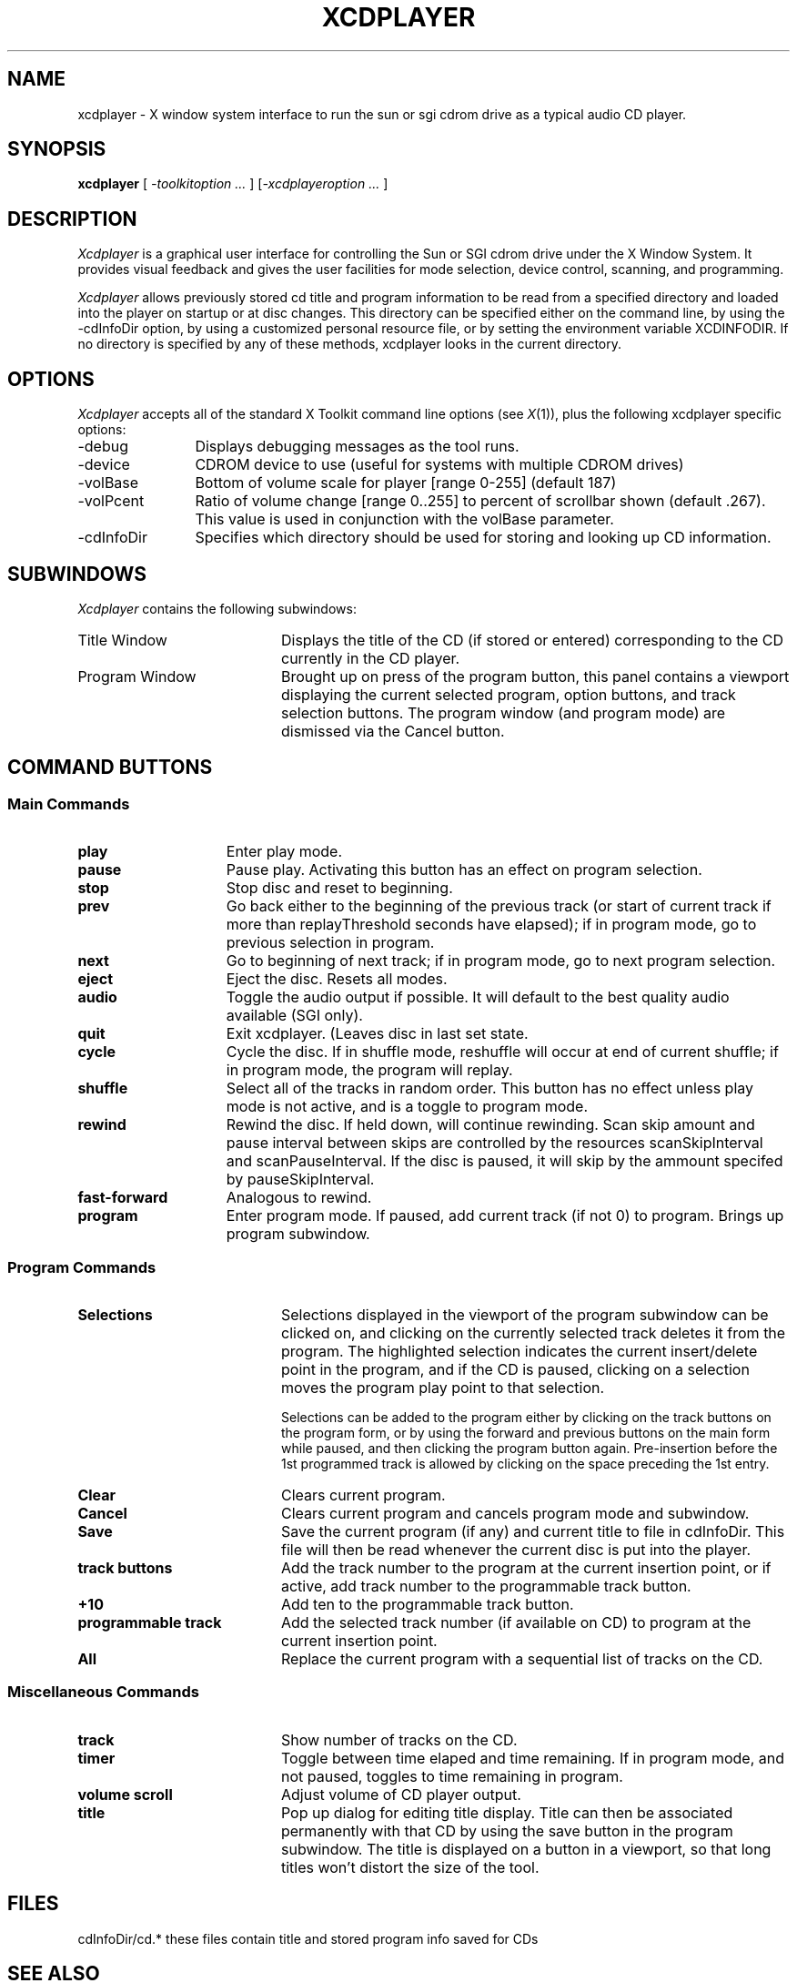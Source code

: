 .TH XCDPLAYER 1 "Feb 3 1992" "X Version 11"
.SH NAME
xcdplayer \- X window system interface to run the sun or sgi cdrom drive as a 
typical audio CD player.
.SH SYNOPSIS
.B xcdplayer
[ \fI-toolkitoption ... \fP] [\fI-xcdplayeroption ... \fP] 
.SH DESCRIPTION
\fIXcdplayer\fP is a graphical user interface for controlling the Sun or SGI cdrom
drive under the X Window System.  It provides visual feedback and 
gives the user facilities for mode selection, device control, scanning, and
programming.
.LP
\fIXcdplayer\fP allows previously stored cd title and program information to 
be read from a specified directory and loaded into the player on startup 
or at disc changes.  This directory can be specified either on the command 
line, by using the -cdInfoDir option, by using a customized personal resource 
file, or by setting the environment variable XCDINFODIR.  If no directory is 
specified by any of these methods, xcdplayer looks in the current directory.
.LP
.SH OPTIONS
\fIXcdplayer\fP accepts all of the standard X Toolkit command line options 
(see \fIX\fP(1)), plus the following xcdplayer specific options:
.IP "-debug" 12
Displays debugging messages as the tool runs.
.IP -device devname
CDROM device to use (useful for systems with multiple CDROM drives)
.IP -volBase <[0..255]>
Bottom of volume scale for player [range 0-255] (default 187)
.IP -volPcent <float>
Ratio of volume change [range 0..255] to percent of scrollbar shown 
(default .267).  This value is used in conjunction with the volBase parameter.
.IP -cdInfoDir <path>
Specifies which directory should be used for storing and looking up 
CD information.


.SH SUBWINDOWS
\fIXcdplayer\fP contains the following subwindows:
.IP "Title Window" 20
Displays the title of the CD (if stored or entered) corresponding to the CD
currently in the CD player.  
.IP "Program Window" 
Brought up on press of the program button, this panel contains a viewport
displaying the current selected program, option buttons, and track selection
buttons.  The program window (and program mode) are dismissed via the Cancel
button.
.LP
.SH COMMAND BUTTONS
.LP
.SS "Main Commands"
.IP "\fBplay\fP" 15
Enter play mode.
.IP "\fBpause\fP"
Pause play.  Activating this button has an effect on program selection.
.IP "\fBstop\fP"
Stop disc and reset to beginning.
.IP "\fBprev\fP"
Go back either to the beginning of the previous track (or start of current
track if more than replayThreshold seconds have elapsed); if in program
mode, go to previous selection in program.
.IP "\fBnext\fP"
Go to beginning of next track; if in program mode, go to next program 
selection.
.IP "\fBeject\fP"
Eject the disc. Resets all modes.
.IP "\fBaudio\fP"
Toggle the audio output if possible.  It will default to the best 
quality audio available (SGI only).
.IP "\fBquit\fP"
Exit xcdplayer.  (Leaves disc in last set state.
.IP "\fBcycle\fP"
Cycle the disc.  If in shuffle mode, reshuffle will occur at end of current
shuffle; if in program mode, the program will replay.
.IP "\fBshuffle\fP"
Select all of the tracks in random order.  This button has no effect unless
play mode is not active, and is a toggle to program mode.
.IP "\fBrewind\fP"
Rewind the disc.  If held down, will continue rewinding.  Scan skip amount
and pause interval between skips are controlled by the resources 
scanSkipInterval and scanPauseInterval.  If the disc is paused, it will
skip by the ammount specifed by pauseSkipInterval.
.IP "\fBfast-forward\fP"
Analogous to rewind.
.IP "\fBprogram\fP"
Enter program mode.  If paused, add current track (if not 0) to program.
Brings up program subwindow.
.LP
.SS "Program Commands"
.LP
.IP "\fBSelections\fP" 20
Selections displayed in the viewport of the program subwindow can be clicked 
on, and clicking on the currently selected track deletes it from the program.  
The highlighted selection indicates the current insert/delete point in the 
program, and if the CD is paused, clicking on a selection moves the program 
play point to that selection.  
.sp
.br
Selections can be added to the program either by clicking on
the track buttons on the program form, or by using the forward and previous
buttons on the main form while paused, and then clicking the program button
again.  Pre-insertion before the 1st programmed track is allowed by clicking
on the space preceding the 1st entry.  
.IP "\fBClear\fP"
Clears current program.
.IP "\fBCancel\fP"
Clears current program and cancels program mode and subwindow.
.IP "\fBSave\fP"
Save the current program (if any) and current title to file in cdInfoDir.
This file will then be read whenever the current disc is put into the player.
.IP "\fBtrack buttons\fP"
Add the track number to the program at the current insertion point, or if
active, add track number to the programmable track button.
.IP "\fB+10\fP"
Add ten to the programmable track button.
.IP "\fBprogrammable track\fP"
Add the selected track number (if available on CD) to program at the current
insertion point.
.IP "\fBAll\fP"
Replace the current program with a sequential list of tracks on the CD.
.LP
.SS "Miscellaneous Commands"
.IP "\fBtrack\fP" 20
Show number of tracks on the CD.
.IP "\fBtimer\fP"
Toggle between time elaped and time remaining. If in program mode, and not
paused, toggles to time remaining in program.
.IP "\fBvolume scroll\fP"
Adjust volume of CD player output.
.IP "\fBtitle\fP"
Pop up dialog for editing title display.  Title can then be associated 
permanently with that CD by using the save button in the program subwindow.
The title is displayed on a button in a viewport, so that long titles won't
distort the size of the tool.  

.SH FILES
cdInfoDir/cd.*	these files contain title and stored program info saved for CDs
.SH SEE ALSO
X(1)
.SH LIMITATIONS
Xcdplayer cannot yet read the current volume level and adjust the volume scroll
accordingly, because there is not current support for this in the driver.
.SH BUGS
Xcdplayer occasionally "hangs" on a particular track, never quite reaching
the end of it.  Advancing to the next or previous track, or pressing the
stop button rectifies this condition.
.SH COPYRIGHT
Copyright (C) 1990 Regents of the University of California
.SH AUTHORS
.PP
Rusty Wright
(rusty@belch.berkely.edu)
.br
Will Sadkin
(wsadkin@bbn.com)
.br
Dan Rich
(drich@lerc.nasa.gov)

